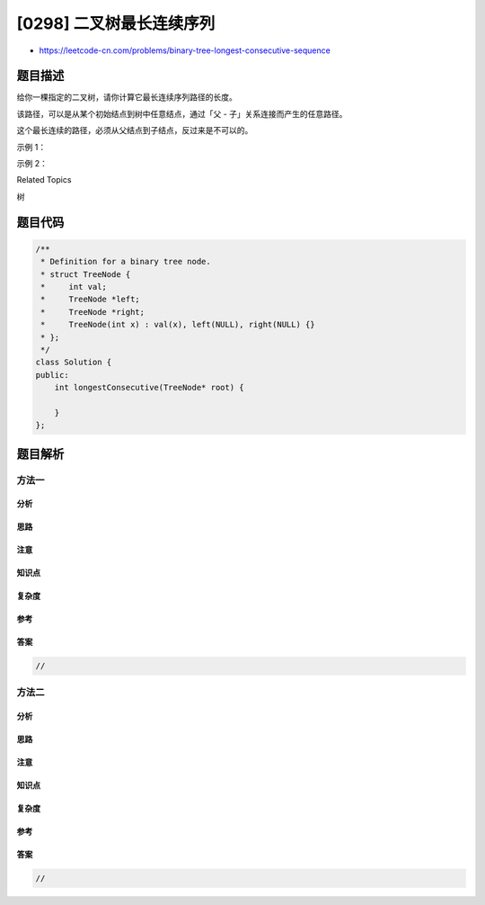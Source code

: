 [0298] 二叉树最长连续序列
=========================

-  https://leetcode-cn.com/problems/binary-tree-longest-consecutive-sequence

题目描述
--------

.. raw:: html

   <p>

给你一棵指定的二叉树，请你计算它最长连续序列路径的长度。

.. raw:: html

   </p>

.. raw:: html

   <p>

该路径，可以是从某个初始结点到树中任意结点，通过「父 -
子」关系连接而产生的任意路径。

.. raw:: html

   </p>

.. raw:: html

   <p>

这个最长连续的路径，必须从父结点到子结点，反过来是不可以的。

.. raw:: html

   </p>

.. raw:: html

   <p>

示例 1：

.. raw:: html

   </p>

.. raw:: html

   <pre><strong>输入:</strong>

      1
       \
        3
       / \
      2   4
           \
            5

   <strong>输出:</strong> <code>3</code>

   <strong>解析: </strong>当中，最长连续序列是 <code>3-4-5，所以</code>返回结果为 <code>3</code></pre>

.. raw:: html

   <p>

示例 2：

.. raw:: html

   </p>

.. raw:: html

   <pre><strong>输入:

   </strong>   2
       \
        3
       / 
      2    
     / 
    1

   <strong>输出: 2 

   解析: </strong>当中，最长连续序列是 <code>2-3。注意，不是</code> <code>3-2-1，所以</code>返回 <code>2。</code></pre>

.. raw:: html

   <div>

.. raw:: html

   <div>

Related Topics

.. raw:: html

   </div>

.. raw:: html

   <div>

.. raw:: html

   <li>

树

.. raw:: html

   </li>

.. raw:: html

   </div>

.. raw:: html

   </div>

题目代码
--------

.. code:: cpp

    /**
     * Definition for a binary tree node.
     * struct TreeNode {
     *     int val;
     *     TreeNode *left;
     *     TreeNode *right;
     *     TreeNode(int x) : val(x), left(NULL), right(NULL) {}
     * };
     */
    class Solution {
    public:
        int longestConsecutive(TreeNode* root) {

        }
    };

题目解析
--------

方法一
~~~~~~

分析
^^^^

思路
^^^^

注意
^^^^

知识点
^^^^^^

复杂度
^^^^^^

参考
^^^^

答案
^^^^

.. code:: cpp

    //

方法二
~~~~~~

分析
^^^^

思路
^^^^

注意
^^^^

知识点
^^^^^^

复杂度
^^^^^^

参考
^^^^

答案
^^^^

.. code:: cpp

    //
